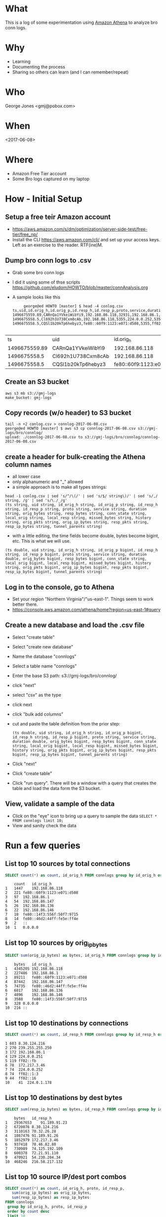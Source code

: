 * What
  This is a log of some experimentation using [[https://aws.amazon.com/athena][Amazon Athena]] to analyze
  bro conn logs.
* Why
  - Learning
  - Documenting the process
  - Sharing so others can learn (and I can remember/repeat)
* Who
  George Jones <gmj@pobox.com>
* When  
  <2017-06-08>
* Where
  - Amazon Free Tier account
  - Some Bro logs captured on my laptop
* How - Initial Setup
** Setup a free teir Amazon account
   - https://aws.amazon.com/s/dm/optimization/server-side-test/free-tier/free_np/
   - Install the CLI https://aws.amazon.com/cli/ and set up your
     access keys.  Left as an exercise to the reader. RTF(ine)M.
** Dump bro conn logs to .csv
   - Grab some bro conn logs
   - I did it using some of thse scripts https://github.com/eludom/HOWTO/blob/master/connAnalysis.org
   - A sample looks like this

     #+begin_example
     george@ed HOWTO [master] $ head -4 conlog.csv
ts,uid,id.orig_h,id.orig_p,id.resp_h,id.resp_p,proto,service,duration,orig_bytes,resp_bytes,conn_state,local_orig,local_resp,missed_bytes,history,orig_pkts,orig_ip_bytes,resp_pkts,resp_ip_bytes,tunnel_parents
1496675559.89,CARnQa1YVkeiWibYi9,192.168.86.118,32931,192.168.86.1,53,udp,dns,0.00429391860962,32,48,SF,1,1,0,Dd,1,60,1,76,
1496675558.5,Cl692h1U738Cxm8cAb,192.168.86.118,5355,224.0.0.252,5355,udp,dns,0.386311769485,69,0,S0,1,0,0,D,3,153,0,0,
1496675558.5,CQSl1b20kTp6hebyz3,fe80::60f9:1123:e071:d508,5355,ff02::1:3,5355,udp,dns,0.384637117386,69,0,S0,0,0,0,D,3,213,0,0,

     #+end_example

|            ts | uid                |                 id.orig_h | id.orig_p |    id.resp_h | id.resp_p | proto | service |         duration | orig_bytes | resp_bytes | conn_state | local_orig | local_resp | missed_bytes | history | orig_pkts | orig_ip_bytes | resp_pkts | resp_ip_bytes | tunnel_parents |
| 1496675559.89 | CARnQa1YVkeiWibYi9 |            192.168.86.118 |     32931 | 192.168.86.1 |        53 | udp   | dns     | 0.00429391860962 |         32 |         48 | SF         |          1 |          1 |            0 | Dd      |         1 |            60 |         1 |            76 |                |
|  1496675558.5 | Cl692h1U738Cxm8cAb |            192.168.86.118 |      5355 |  224.0.0.252 |      5355 | udp   | dns     |   0.386311769485 |         69 |          0 | S0         |          1 |          0 |            0 | D       |         3 |           153 |         0 |             0 |                |
|  1496675558.5 | CQSl1b20kTp6hebyz3 | fe80::60f9:1123:e071:d508 |      5355 |    ff02::1:3 |      5355 | udp   | dns     |   0.384637117386 |         69 |          0 | S0         |          0 |          0 |            0 | D       |         3 |           213 |         0 |             0 |                |

** Create an S3 bucket
   #+begin_example
    aws s3 mb s3://gmj-logs
    make_bucket: gmj-logs
   #+end_example

** Copy records (w/o header) to S3 bucket
   #+begin_example
   tail -n +2 conlog.csv > connlog-2017-06-08.csv
   george@ed HOWTO [master] $ aws s3 cp connlog-2017-06-08.csv s3://gmj-logs/bro/connlog/
   upload: ./connlog-2017-06-08.csv to s3://gmj-logs/bro/connlog/connlog-2017-06-08.csv
   #+end_example

** create a header for bulk-creating the Athena column names
   - all lower case
   - only alphanumeric and "_" allowed
   - a simple approach is to make all types strings:

  #+begin_example
head -1 conlog.csv | sed 's/^/\(/' | sed 's/$/ string\)/' | sed 's/,/ string, /g' | sed 's/\./_/g'
(ts string, uid string, id_orig_h string, id_orig_p string, id_resp_h string, id_resp_p string, proto string, service string, duration string, orig_bytes string, resp_bytes string, conn_state string, local_orig string, local_resp string, missed_bytes string, history string, orig_pkts string, orig_ip_bytes string, resp_pkts string, resp_ip_bytes string, tunnel_parents string)
  #+end_example

   - with a little editing, the time fields become double, bytes
     become bigint, etc.  This is what we will use.

#+begin_example
     (ts double, uid string, id_orig_h string, id_orig_p bigint, id_resp_h string, id_resp_p bigint, proto string, service string, duration double, orig_bytes bigint, resp_bytes bigint, conn_state string, local_orig bigint, local_resp bigint, missed_bytes bigint, history string, orig_pkts bigint, orig_ip_bytes bigint, resp_pkts bigint, resp_ip_bytes bigint, tunnel_parents string)
#+end_example

** Log in to the console, go to Athena
   - Set your region "Northern Virginia"/"us-east-1".
     Things seem to work better there.
   - https://console.aws.amazon.com/athena/home?region=us-east-1#query

** Create a new database and load the .csv file
   - Select "create table"
   - Select "create new database"
   - Name the database "connlogs"
   - Select a table name "connlogs"
   - Enter the base S3 path: s3://gmj-logs/bro/connlog/
   - click "next"
   - select "csv" as the type
   - click next
   - click "bulk add columns"
   - cut and paste the table definition from the prior step:
     #+begin_example
     (ts double, uid string, id_orig_h string, id_orig_p bigint, id_resp_h string, id_resp_p bigint, proto string, service string, duration double, orig_bytes bigint, resp_bytes bigint, conn_state string, local_orig bigint, local_resp bigint, missed_bytes bigint, history string, orig_pkts bigint, orig_ip_bytes bigint, resp_pkts bigint, resp_ip_bytes bigint, tunnel_parents string)
     #+end_example
   - Click "next"
   - Click "create table"
   - Click "run query".  There will be a window with a query that creates the table and load
     the data form the S3 bucket.

** View, validate a sample of the data
   - Click on the "eye" icon to bring up a query to sample the data =SELECT * FROM connlogs limit 10;=
   - View and sanity check the data
* Run a few queries
** List top 10 sources by total connections
   #+begin_src sql
   SELECT count(*) as count, id_orig_h FROM connlogs group by id_orig_h order by count desc limit 10
   #+end_src

   #+begin_example
 	count	id_orig_h
1	1447	192.168.86.118
2	221	fe80::60f9:1123:e071:d508
3	97	192.168.86.1
4	54	192.168.86.147
5	26	192.168.86.136
6	22	192.168.86.146
7	18	fe80::14f3:556f:50f7:9715
8	14	fe80::46d2:44ff:fe5e:ff4e
9	2	::
10	1	0.0.0.0
   #+end_example
   
** List top 10 sources by orig_ip_bytes
  #+begin_src sql
  SELECT sum(orig_ip_bytes) as bytes, id_orig_h FROM connlogs group by id_orig_h order by bytes desc limit 10
  #+end_src

  #+begin_example
 	bytes	id_orig_h
1	4345205	192.168.86.118
2	227486	192.168.86.1
3	89211	fe80::60f9:1123:e071:d508
4	87442	192.168.86.147
5	74735	fe80::46d2:44ff:fe5e:ff4e
6	6817	192.168.86.136
7	4896	192.168.86.146
8	3588	fe80::14f3:556f:50f7:9715
9	328	0.0.0.0
10	216	::
  #+end_example

** List top 10 destinations by connections
  #+begin_src sql
  SELECT count(*) as count, id_resp_h FROM connlogs group by id_resp_h order by count desc limit 10
  #+end_src

  #+begin_example
  1	603	8.30.124.216
  2	270	239.255.255.250
  3	172	192.168.86.1
  4	129	224.0.0.251
  5	119	ff02::fb
  6	78	172.217.3.46
  7	74	224.0.0.252
  8	74	ff02::1:3
  9	44	ff02::16
  10	41	224.0.1.178
  #+end_example

** List top 10 destinations by dest bytes
  #+begin_src sql
  SELECT sum(resp_ip_bytes) as bytes, id_resp_h FROM connlogs group by id_resp_h order by bytes desc limit 10
  #+end_src

  #+begin_example
 	bytes	id_resp_h
1	29367653	91.189.91.23
2	6720076	8.30.124.216
3	3110163	70.32.26.28
4	1867476	91.189.91.26
5	1852979	172.217.3.46
6	937418	78.46.82.80
7	730989	74.125.192.109
8	600378	72.21.91.110
9	470921	54.230.204.34
10	468246	216.58.217.132
  #+end_example

** List top 10 source IP/dest port combos
   #+begin_src sql
     SELECT count(*) as count, id_orig_h, proto, id_resp_p,
	    sum(orig_ip_bytes) as orig_ip_bytes,
	    sum(resp_ip_bytes) as resp_ip_bytes
     FROM connlogs
	  group by id_orig_h, proto, id_resp_p
	  order by count desc
	  limit 10
   #+end_src

   #+begin_example
	count	id_orig_h	proto	id_resp_p	orig_ip_bytes	resp_ip_bytes
 	count	id_orig_h	proto	id_resp_p	orig_ip_bytes	resp_ip_bytes
1	913	192.168.86.118	tcp	443	3166472	16859908
2	171	192.168.86.118	udp	53	29128	50343
3	153	192.168.86.118	udp	1900	121191	0
4	93	fe80::60f9:1123:e071:d508	udp	5353	58382	0
5	92	192.168.86.118	udp	5353	50674	0
6	74	192.168.86.118	udp	5355	13434	0
7	74	fe80::60f9:1123:e071:d508	udp	5355	17253	0
8	45	192.168.86.147	udp	1900	80034	0
9	43	fe80::60f9:1123:e071:d508	icmp	0	12392	0
10	41	192.168.86.1	udp	1900	222899	0   
   #+end_example

* How much did this cost me?
   - The experimentation for a day cost me $0.02
   - See https://aws.amazon.com/athena/pricing/
   - Compression and partitioning can be used to reduce costs in
     production settings.










